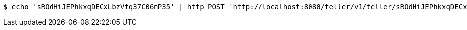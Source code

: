 [source,bash]
----
$ echo 'sROdHiJEPhkxqDECxLbzVfq37C06mP35' | http POST 'http://localhost:8080/teller/v1/teller/sROdHiJEPhkxqDECxLbzVfq37C06mP35/drawer/' 'Accept:application/json' 'Content-Type:application/json'
----